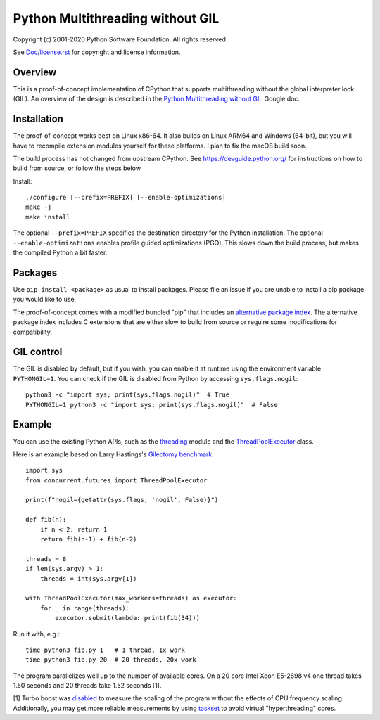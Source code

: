 Python Multithreading without GIL
====================================

Copyright (c) 2001-2020 Python Software Foundation.  All rights reserved.

See `Doc/license.rst </Doc/license.rst>`_ for copyright and license information.

Overview
-------------------

This is a proof-of-concept implementation of CPython that supports multithreading without the global interpreter lock (GIL). An overview of the  design is described in the `Python Multithreading without GIL <https://docs.google.com/document/d/18CXhDb1ygxg-YXNBJNzfzZsDFosB5e6BfnXLlejd9l0/edit>`__ Google doc.


Installation
-------------------

The proof-of-concept works best on Linux x86-64. It also builds on Linux ARM64 and Windows (64-bit), but you will have to recompile extension modules yourself for these platforms. I plan to fix the macOS build soon.

The build process has not changed from upstream CPython. See https://devguide.python.org/ for instructions on how to build from source, or follow the steps below.

Install::

    ./configure [--prefix=PREFIX] [--enable-optimizations]
    make -j
    make install
    
The optional ``--prefix=PREFIX`` specifies the destination directory for the Python installation. The optional ``--enable-optimizations`` enables profile guided optimizations (PGO). This slows down the build process, but makes the compiled Python a bit faster.


Packages
-------------------

Use ``pip install <package>`` as usual to install packages. Please file an issue if you are unable to install a pip package you would like to use.

The proof-of-concept comes with a modified bundled "pip" that includes an `alternative package index <https://d1yxz45j0ypngg.cloudfront.net/>`_. The alternative package index includes C extensions that are either slow to build from source or require some modifications for compatibility.


GIL control
-------------------

The GIL is disabled by default, but if you wish, you can enable it at runtime using the environment variable ``PYTHONGIL=1``. You can check if the GIL is disabled from Python by accessing ``sys.flags.nogil``::

    python3 -c "import sys; print(sys.flags.nogil)"  # True
    PYTHONGIL=1 python3 -c "import sys; print(sys.flags.nogil)"  # False

Example
-------------------

You can use the existing Python APIs, such as the `threading <https://docs.python.org/3/library/threading.html>`_ module and the  `ThreadPoolExecutor <https://docs.python.org/3/library/concurrent.futures.html#concurrent.futures.ThreadPoolExecutor>`_ class.

Here is an example based on Larry Hastings's `Gilectomy benchmark <https://github.com/larryhastings/gilectomy/blob/gilectomy/x.py>`_::

    import sys
    from concurrent.futures import ThreadPoolExecutor

    print(f"nogil={getattr(sys.flags, 'nogil', False)}")

    def fib(n):
        if n < 2: return 1
        return fib(n-1) + fib(n-2)

    threads = 8
    if len(sys.argv) > 1:
        threads = int(sys.argv[1])

    with ThreadPoolExecutor(max_workers=threads) as executor:
        for _ in range(threads):
            executor.submit(lambda: print(fib(34)))

Run it with, e.g.::

    time python3 fib.py 1   # 1 thread, 1x work
    time python3 fib.py 20  # 20 threads, 20x work
    
The program parallelizes well up to the number of available cores. On a 20 core Intel Xeon E5-2698 v4  one thread takes 1.50 seconds and 20 threads take 1.52 seconds [1].

[1] Turbo boost was `disabled <https://askubuntu.com/questions/619875/disabling-intel-turbo-boost-in-ubuntu>`_ to measure the scaling of the program without the effects of CPU frequency scaling. Additionally, you may get more reliable measurements by using `taskset <https://man7.org/linux/man-pages/man1/taskset.1.html>`_ to avoid virtual "hyperthreading" cores.
